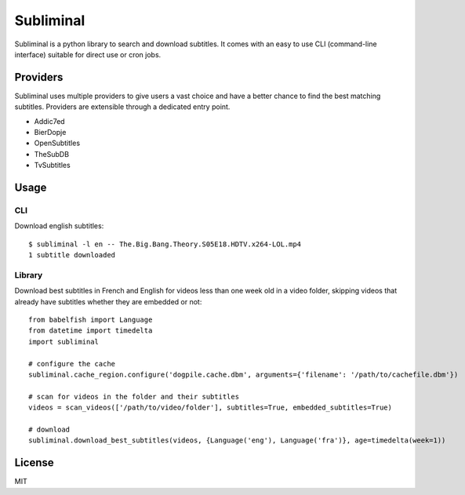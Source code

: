 Subliminal
==========

Subliminal is a python library to search and download subtitles.
It comes with an easy to use CLI (command-line interface) suitable for direct use or cron jobs.

.. image:: https://travis-ci.org/Diaoul/subliminal.png?branch=develop
    :target: https://travis-ci.org/Diaoul/subliminal

.. image:: https://coveralls.io/repos/Diaoul/subliminal/badge.png?branch=develop
    :target: https://coveralls.io/r/Diaoul/subliminal?branch=develop 


Providers
---------
Subliminal uses multiple providers to give users a vast choice and have a better chance to find the
best matching subtitles. Providers are extensible through a dedicated entry point.

* Addic7ed
* BierDopje
* OpenSubtitles
* TheSubDB
* TvSubtitles


Usage
-----
CLI
^^^
Download english subtitles::

    $ subliminal -l en -- The.Big.Bang.Theory.S05E18.HDTV.x264-LOL.mp4
    1 subtitle downloaded

Library
^^^^^^^
Download best subtitles in French and English for videos less than one week old in a video folder,
skipping videos that already have subtitles whether they are embedded or not::

    from babelfish import Language
    from datetime import timedelta
    import subliminal
    
    # configure the cache
    subliminal.cache_region.configure('dogpile.cache.dbm', arguments={'filename': '/path/to/cachefile.dbm'})

    # scan for videos in the folder and their subtitles
    videos = scan_videos(['/path/to/video/folder'], subtitles=True, embedded_subtitles=True) 

    # download
    subliminal.download_best_subtitles(videos, {Language('eng'), Language('fra')}, age=timedelta(week=1))


License
-------
MIT
